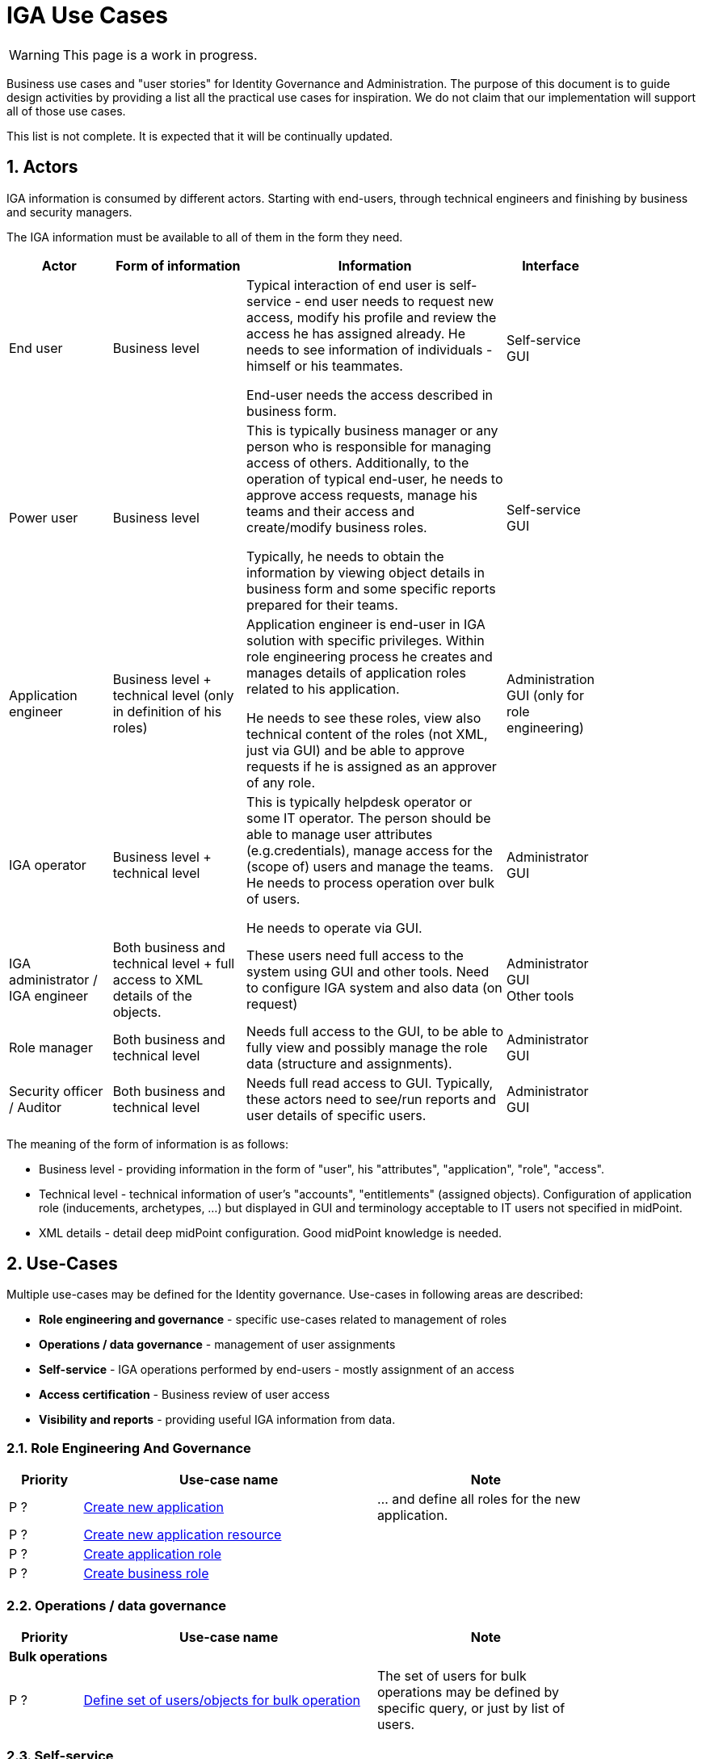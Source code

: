 = IGA Use Cases
:page-nav-title: IGA Use Cases
:page-display-order: 200
:sectnums:
:sectnumlevels: 3

WARNING: This page is a work in progress.

Business use cases and "user stories" for Identity Governance and Administration. The purpose of this document is to guide design activities by providing a list all the practical use cases for inspiration. We do not claim that our implementation will support all of those use cases.

This list is not complete. It is expected that it will be continually updated.

== Actors

IGA information is consumed by different actors. Starting with end-users, through technical engineers and finishing by business and security managers.

The IGA information must be available to all of them in the form they need.

[options="header", cols="15, 20, 40, 8", width=85%]
|===
| Actor
| Form of information
| Information
| Interface

| End user
| Business level
| Typical interaction of end user is self-service - end user needs to request new access, modify his profile and review the access he has assigned already. He needs to see information of individuals - himself or his teammates.

End-user needs the access described in business form.
| Self-service GUI

| Power user
| Business level
| This is typically business manager or any person who is responsible for managing access of others. Additionally, to the operation of typical end-user, he needs to approve access requests, manage his teams and their access and create/modify business roles.

Typically, he needs to obtain the information by viewing object details in business form and some specific reports prepared for their teams.
| Self-service GUI

| Application engineer
| Business level + technical level (only in definition of his roles)
| Application engineer is end-user in IGA solution with specific privileges. Within role engineering process he creates and manages details of application roles related to his application.

He needs to see these roles, view also technical content of the roles (not XML, just via GUI) and be able to approve requests if he is assigned as an approver of any role.
| Administration GUI (only for role engineering)

| IGA operator
| Business level + technical level
| This is typically helpdesk operator or some IT operator. The person should be able to manage user attributes (e.g.credentials), manage access for the (scope of) users and manage the teams. He needs to process operation over bulk of users.

He needs to operate via GUI.
| Administrator GUI

| IGA administrator / +
IGA engineer
| Both business and technical level + full access to XML details of the objects.
| These users need full access to the system using GUI and other tools. Need to configure IGA system and also data (on request)
| Administrator GUI +
Other tools

| Role manager
| Both business and technical level
| Needs full access to the GUI, to be able to fully view and possibly manage the role data (structure and assignments).
| Administrator GUI

| Security officer / Auditor
| Both business and technical level
| Needs full read access to GUI. Typically, these actors need to see/run reports and user details of specific users.
| Administrator GUI
|===

The meaning of the form of information is as follows:

* Business level - providing information in the form of "user", his "attributes", "application", "role", "access".
* Technical level - technical information of user's "accounts", "entitlements" (assigned objects). Configuration of application role (inducements, archetypes, ...) but displayed in GUI and terminology acceptable to IT users not specified in midPoint.
* XML details - detail deep midPoint configuration. Good midPoint knowledge is needed.

== Use-Cases

Multiple use-cases may be defined for the Identity governance.
Use-cases in following areas are described:

* *Role engineering and governance* - specific use-cases related to management of roles
* *Operations / data governance* - management of user assignments
* *Self-service* - IGA operations performed by end-users - mostly assignment of an access
* *Access certification* - Business review of user access
* *Visibility and reports* - providing useful IGA information from data.

=== Role Engineering And Governance

[options="header", cols="5, 20, 15", width=85%]
|===
|Priority| Use-case name | Note
//3+|*Role creation*
| P ? | xref:role-eng-uc.adoc#_create_new_application[Create new application] | ... and define all roles for the new application.
| P ? | xref:role-eng-uc.adoc#_create_new_application_resource[Create new application resource] |
| P ? | xref:role-eng-uc.adoc#_create_application_role[Create application role]|
| P ? | xref:role-eng-uc.adoc#_create_business_role[Create business role] |
|===

////
3+|*Role modification*
| P ? | Modify business attributes of application role  |
| P ? | Modify provisioning configuration of application role | When provisioning configuration is updated, then recompute of the role members is needed.
| P ? | Modify content of business role |

3+|*Role decommissioning*
| P ? | Decommission role |
| P ? | Decommission application |

3+|*Other*
| Optional | Define approval policy | Good to have this in UI, but we can start without this.
| Optional | Define auto-assignment rule for specified role | Good to have this in UI, but we can start without this.
| Optional | Update/remove role auto-assignment | Good to have this in UI, but we can start without this.
////


=== Operations / data governance

[options="header", cols="5, 20, 15", width=85%]
|===
|Priority| Use-case name | Note
3+|*Bulk operations*
| P ? | xref:operations-uc.adoc#_define_set_of_usersobjects_for_bulk_operation[Define set of users/objects for bulk operation] | The set of users for bulk operations may be defined by specific query, or just by list of users.
|===

////

| P ? | Bypass role engineering process | Create / modify / delete roles without approval | Prepared
| P ? | Bypass access request process  | Create / modify / delete role assignments without approval | To prepare
| P ? | Recompute the role assignments | E.g. when some updates in the roles was performed | To prepare
| P ? | Troubleshoot the recompute operation | | To prepare
| P ?
| xref:operations-uc.adoc#_approvereject_request_on_behalf[Approve/Reject request on behalf]
| E.g. IGA operator/Role manager in special situations. +
The use-case is already implemented (see details).
| Implemented
////


=== Self-service

Following iga use-cases should be implemented

[options="header", cols="5, 20, 15", width=85%]
|===
|Priority| Use-case name | Note
//3+|*Access management*
| P ? | xref:self-service-uc.adoc#_request_access_to_application_resource[Request access to application resource] | Request direct access of application resource
|===

////
NOTE: This is left for review.

In this section we described only self-service use cases that relates mostly to access visibility and management.

[options="header", cols="5, 15, 20, 10", width=85%]
|===
|Priority| Use-case name | Note | Preparation status
4+|*Access management*
| P 1 | Request new access for myself / for somebody else | | To prepare
| P 1 | Update parameters of the access | E.g. the validity period | To prepare
| P 1 | Remove access for myself / for somebody else | | To prepare

4+|*Data visibility*
| P ? | What is my access ? | | To prepare
| P ? | Do I have access to the application "A"? Why? | Identify role that is providing me access to the application. | To prepare
| P ? | What role should I request to get access to the application "A"? | | To prepare
| P ? | Review all my request | | To prepare
| P ? | Review all requests for me | | To prepare
| P ? | Review all my approvals | | To prepare
| P ? | View approval history of the request | How did I get this access ? | To prepare
| P ? | View actual state of the request | Why is the request not approved yet ? | To prepare

4+|*Approvals*
| P ? | Approve/Reject the request | | To prepare
| P ? | Approve/Reject multiple requests at once | | To prepare
| P ? | Automatic approval if requestor is the same as approver | | To prepare
| P ? | Transfer all approvals to deputy |When I'm on leave, my deputy should obtain all approval cases | To prepare

4+|*End user operations*
| P ? | Setting somebody as deputy | | To prepare
| P ? | Which role is providing access to the specified application (direct / indirect) ? |  NOTE: this is special case of UC Hierarchy of roles 1 - just for one role. | To prepare
| P ? | What access is this role providing ? | NOTE: this is special case of UC Hierarchy of roles 2 - just for one role. | To prepare
| P ? | What everything is this role doing ? | | To prepare
|===
////

=== Access Certifications

[options="header", cols="5, 20, 15", width=85%]
|===
|Priority| Use-case name | Note
| P ? | xref:access-cert-uc.adoc#_all_user_assignments_should_be_displayed_in_certification[All user assignments should be displayed in certification.] | Also in business terminology - "access to application".
|===


=== Visibility and reports

The IGA system should provide useful IGA information from the data. In the form that is readable by the users - in the "language" they speak and can easily understand.

We can expect that the users such as helpdesk operators, auditors, security officers, or application engineers that use midPoint roles for managing access to their applications may have knowledge about identity management, provisioning, roles or technology infrastructure, but specific midpoint terminology may confuse them.

[options="header", cols="5, 20, 15", width=85%]
|===
|Priority| Use-case name | Note
3+|*Reporting technology*
| P ? | xref:visibility-uc.adoc#_analyze_reports_in_database[Analyze reports in database] | Exporting reports into database.
| P ? | xref:visibility-uc.adoc#_scheduled_reports[Scheduled reports] |
| P ? | xref:visibility-uc.adoc#_option_to_run_sql_in_reports[Option to run SQL in reports] | Increase performance of reports

3+|*Visibility of single objects*
| P ? | xref:visibility-uc.adoc#_role_content_in_business_readable_form[Role content - in business readable form] |
| P ? | xref:visibility-uc.adoc#_users_history_in_business_readable_form[User's history - in business readable form] |
| P ? | xref:visibility-uc.adoc#_what_is_the_access_of_the_user[What is the access of the user ?] |
| P ? | xref:visibility-uc.adoc#_who_has_access_to_the_application_and_why[Who has access to the application and why ?] |
| P ? | xref:visibility-uc.adoc#_where_is_this_role_included[Where is this role included ?] |

3+|*Big picture over assignments*
| P ? | xref:visibility-uc.adoc#_who_has_access_where_and_why[Who has access where and why ?] | Main IGA report / assignments report
| P ? | xref:visibility-uc.adoc#_who_are_the_high_risk_privileged_users[Who are the high risk / privileged users ?] |
| P ? | xref:visibility-uc.adoc#_compare_roles_orgs[Compare roles / orgs] |

3+|*Big picture over roles*
| P ? | xref:visibility-uc.adoc#_role_identification_in_each_line_of_the_report[Role identification in each line of the report] |
| P ? | xref:visibility-uc.adoc#_hierarchy_of_roles__the_role_model[Hierarchy of roles - the role model] | Hierarchy based on inducements
| P ? | xref:visibility-uc.adoc#_roles_in_organization_units[Roles in organization units] | Role assignments rules
| P ? | xref:visibility-uc.adoc#_what_accounts_are_created_by_roles_what_entitlements_are_managed_by_roles[What accounts are created by the roles? / What entitlements are managed by roles?] |
| P ? | xref:visibility-uc.adoc#_identification_of_loops_in_role_structure[Identification of loops in role structure] | Report

3+|*Other big picture views and reports*
| P ? | xref:visibility-uc.adoc#_comparison_of_role_assignments[Comparison of role assignments (what should be) and actual representation on managed objects (what is)] |
| P ? | xref:visibility-uc.adoc#_what_objects_we_are_not_managing_on_the_particular_resource[What objects we are (not) managing on the particular resource] |
|===


////
4+|*Process monitoring reports*
| Optional | Monitor the role engineering process | | To prepare
| Optional | Monitor the access request process | | To prepare
| Optional | Monitor the access certification process | | To prepare
|===
////